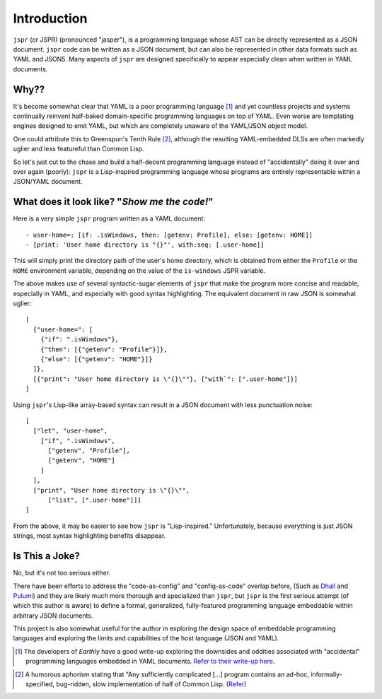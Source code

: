 Introduction
############

``jspr`` (or JSPR) (pronounced "jasper"), is a programming language whose AST
can be directly represented as a JSON document. ``jspr`` code can be written as
a JSON document, but can also be represented in other data formats such as YAML
and JSON5. Many aspects of ``jspr`` are designed specifically to appear
especially clean when written in YAML documents.

Why??
=====

It's become somewhat clear that YAML is a poor programming language
[#earthly-yaml-fn]_ and yet countless projects and systems continually reinvent
half-baked domain-specific programming languages on top of YAML. Even worse are
templating engines designed to emit YAML, but which are completely unaware of
the YAML/JSON object model.

One could attribute this to Greenspun's Tenth Rule [#greenspun]_, although the
resulting YAML-embedded DLSs are often markedly uglier and less featureful than
Common Lisp.

So let's just cut to the chase and build a half-decent programming language
instead of "accidentally" doing it over and over again (poorly): ``jspr`` is a
Lisp-inspired programming language whose programs are entirely representable
within a JSON/YAML document.


What does it look like? "*Show me the code!*"
=============================================

Here is a very simple ``jspr`` program written as a YAML document::

  - user-home=: [if: .isWindows, then: [getenv: Profile], else: [getenv: HOME]]
  - [print: 'User home directory is "{}"', with:seq: [.user-home]]

This will simply print the directory path of the user's home directory, which is
obtained from either the ``Profile`` or the ``HOME`` environment variable,
depending on the value of the ``is-windows`` JSPR variable.

The above makes use of several syntactic-sugar elements of ``jspr`` that make
the program more concise and readable, especially in YAML, and especially with
good syntax highlighting. The equivalent document in raw JSON is somewhat
uglier::

  [
    {"user-home=": [
      {"if": ".isWindows"},
      {"then": [{"getenv": "Profile"}]},
      {"else": [{"getenv": "HOME"}]}
    ]},
    [{"print": "User home directory is \"{}\""}, {"with`": [".user-home"]}]
  ]

Using ``jspr``'s Lisp-like array-based syntax can result in a JSON document with
less punctuation noise::

  [
    ["let", "user-home",
      ["if", ".isWindows",
        ["getenv", "Profile"],
        ["getenv", "HOME"]
      ]
    ],
    ["print", "User home directory is \"{}\"",
        ["list", [".user-home"]]]
  ]

From the above, it may be easier to see how ``jspr`` is "Lisp-inspired."
Unfortunately, because everything is just JSON strings, most syntax highlighting
benefits disappear.


Is This a Joke?
===============

No, but it's not too serious either.

There have been efforts to address the "code-as-config" and "config-as-code"
overlap before, (Such as Dhall_ and Pulumi_) and they are likely much more
thorough and specialized than ``jspr``, but ``jspr`` is the first serious
attempt (of which this author is aware) to define a formal, generalized,
fully-featured programming language embeddable within arbitrary JSON documents.

.. _Dhall: https://dhall-lang.org/#

.. _Pulumi: https://www.pulumi.com/

This project is also somewhat useful for the author in exploring the design
space of embeddable programming languages and exploring the limits and
capabilities of the host language (JSON and YAML).

.. Footnotes

.. [#earthly-yaml-fn]

  The developers of *Earthly* have a good write-up exploring the downsides and
  oddities associated with "accidental" programming languages embedded in YAML
  documents. `Refer to their write-up here`__.

.. __: https://earthly.dev/blog/intercal-yaml-and-other-horrible-programming-languages/

.. [#greenspun]

  A humorous aphorism stating that "Any sufficiently complicated [...] program contains an ad-hoc, informally-specified, bug-ridden, slow implementation of half of Common Lisp. (Refer__)

.. __: https://wiki.c2.com/?GreenspunsTenthRuleOfProgramming